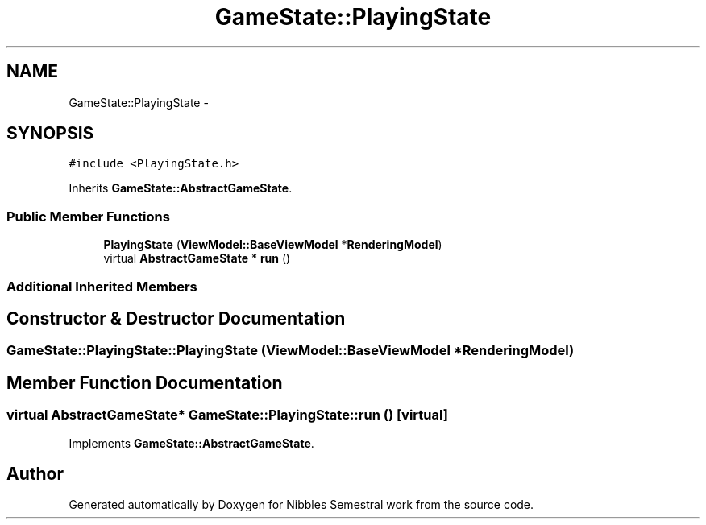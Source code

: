 .TH "GameState::PlayingState" 3 "Mon Apr 11 2016" "Nibbles Semestral work" \" -*- nroff -*-
.ad l
.nh
.SH NAME
GameState::PlayingState \- 
.SH SYNOPSIS
.br
.PP
.PP
\fC#include <PlayingState\&.h>\fP
.PP
Inherits \fBGameState::AbstractGameState\fP\&.
.SS "Public Member Functions"

.in +1c
.ti -1c
.RI "\fBPlayingState\fP (\fBViewModel::BaseViewModel\fP *\fBRenderingModel\fP)"
.br
.ti -1c
.RI "virtual \fBAbstractGameState\fP * \fBrun\fP ()"
.br
.in -1c
.SS "Additional Inherited Members"
.SH "Constructor & Destructor Documentation"
.PP 
.SS "GameState::PlayingState::PlayingState (\fBViewModel::BaseViewModel\fP * RenderingModel)"

.SH "Member Function Documentation"
.PP 
.SS "virtual \fBAbstractGameState\fP* GameState::PlayingState::run ()\fC [virtual]\fP"

.PP
Implements \fBGameState::AbstractGameState\fP\&.

.SH "Author"
.PP 
Generated automatically by Doxygen for Nibbles Semestral work from the source code\&.
